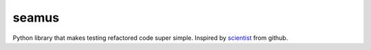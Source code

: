 seamus
======

Python library that makes testing refactored code super simple. Inspired by scientist_ from github.

.. _scientist: https://github.com/github/scientist
